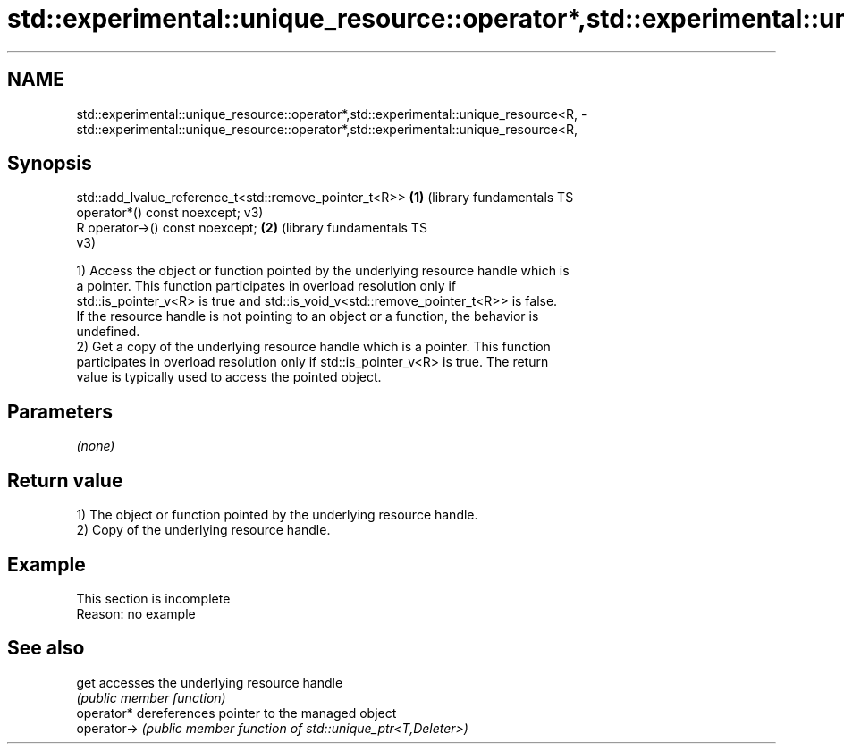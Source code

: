 .TH std::experimental::unique_resource::operator*,std::experimental::unique_resource<R, 3 "2022.07.31" "http://cppreference.com" "C++ Standard Libary"
.SH NAME
std::experimental::unique_resource::operator*,std::experimental::unique_resource<R, \- std::experimental::unique_resource::operator*,std::experimental::unique_resource<R,

.SH Synopsis

   std::add_lvalue_reference_t<std::remove_pointer_t<R>> \fB(1)\fP (library fundamentals TS
   operator*() const noexcept;                               v3)
   R operator->() const noexcept;                        \fB(2)\fP (library fundamentals TS
                                                             v3)

   1) Access the object or function pointed by the underlying resource handle which is
   a pointer. This function participates in overload resolution only if
   std::is_pointer_v<R> is true and std::is_void_v<std::remove_pointer_t<R>> is false.
   If the resource handle is not pointing to an object or a function, the behavior is
   undefined.
   2) Get a copy of the underlying resource handle which is a pointer. This function
   participates in overload resolution only if std::is_pointer_v<R> is true. The return
   value is typically used to access the pointed object.

.SH Parameters

   \fI(none)\fP

.SH Return value

   1) The object or function pointed by the underlying resource handle.
   2) Copy of the underlying resource handle.

.SH Example

    This section is incomplete
    Reason: no example

.SH See also

   get        accesses the underlying resource handle
              \fI(public member function)\fP
   operator*  dereferences pointer to the managed object
   operator-> \fI(public member function of std::unique_ptr<T,Deleter>)\fP
